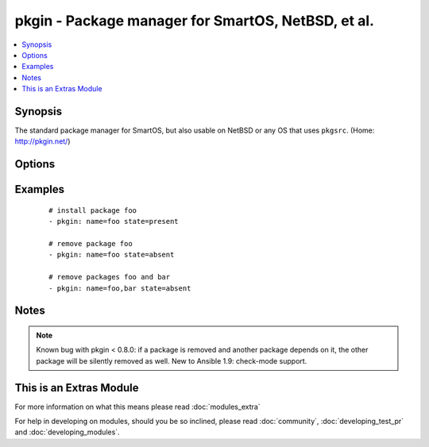 .. _pkgin:


pkgin - Package manager for SmartOS, NetBSD, et al.
+++++++++++++++++++++++++++++++++++++++++++++++++++



.. contents::
   :local:
   :depth: 1


Synopsis
--------

The standard package manager for SmartOS, but also usable on NetBSD or any OS that uses ``pkgsrc``.  (Home: http://pkgin.net/)




Options
-------

.. raw:: html

    <table border=1 cellpadding=4>
    <tr>
    <th class="head">parameter</th>
    <th class="head">required</th>
    <th class="head">default</th>
    <th class="head">choices</th>
    <th class="head">comments</th>
    </tr>
            <tr>
    <td>name<br/><div style="font-size: small;"></div></td>
    <td>yes</td>
    <td></td>
        <td><ul></ul></td>
        <td><div>Name of package to install/remove;</div><div>multiple names may be given, separated by commas</div></td></tr>
            <tr>
    <td>state<br/><div style="font-size: small;"></div></td>
    <td>no</td>
    <td>present</td>
        <td><ul><li>present</li><li>absent</li></ul></td>
        <td><div>Intended state of the package</div></td></tr>
        </table>
    </br>



Examples
--------

 ::

    # install package foo
    - pkgin: name=foo state=present
    
    # remove package foo
    - pkgin: name=foo state=absent
    
    # remove packages foo and bar
    - pkgin: name=foo,bar state=absent


Notes
-----

.. note:: Known bug with pkgin < 0.8.0: if a package is removed and another package depends on it, the other package will be silently removed as well.  New to Ansible 1.9: check-mode support.


    
This is an Extras Module
------------------------

For more information on what this means please read :doc:`modules_extra`

    
For help in developing on modules, should you be so inclined, please read :doc:`community`, :doc:`developing_test_pr` and :doc:`developing_modules`.

